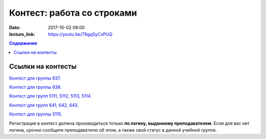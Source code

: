 Контест: работа со строками
###########################

:date: 2017-10-02 09:00
:lecture_link: https://youtu.be/79gqSyCxPUQ

.. default-role:: code
.. contents:: Содержание


Ссылки на контесты
===================

`Контест для группы 637.`__

.. __: http://judge2.vdi.mipt.ru/cgi-bin/new-client?contest_id=637305

`Контест для группы 638.`__

.. __: http://judge2.vdi.mipt.ru/cgi-bin/new-client?contest_id=638305

`Контест для групп 5111, 5112, 5113, 5114.`__

.. __: http://judge2.vdi.mipt.ru/cgi-bin/new-client?contest_id=510305

`Контест для групп 641, 642, 643.`__

.. __: http://judge2.vdi.mipt.ru/cgi-bin/new-client?contest_id=640305

`Контест для группы 5115.`__

.. __: http://judge2.vdi.mipt.ru/cgi-bin/new-client?contest_id=515305

Регистрация в контест должна производиться только **по логину, выданному преподавателем**. Если для вас нет логина, срочно сообщите преподавателю об этом, а также свой статус в данной учебной группе.
